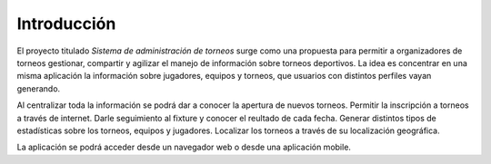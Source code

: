Introducción
------------

El proyecto titulado *Sistema de administración de torneos* surge como una propuesta para
permitir a organizadores de torneos gestionar, compartir
y agilizar el manejo de información sobre torneos deportivos.
La idea es concentrar en una misma aplicación la información sobre jugadores, equipos y torneos,
que usuarios con distintos perfiles vayan generando.

Al centralizar toda la información se podrá dar a conocer la apertura de nuevos torneos.
Permitir la inscripción a torneos a través de internet.
Darle seguimiento al fixture y conocer el reultado de cada fecha.
Generar distintos tipos de estadísticas sobre los torneos, equipos y jugadores.
Localizar los torneos a través de su localización geográfica.

La aplicación se podrá acceder desde un navegador web o desde una aplicación mobile.
